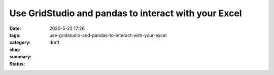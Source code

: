 Use GridStudio and pandas to interact with your Excel
#####################################################

:date: 2020-5-22 17:26
:tags:
:category:
:slug: use-gridstudio-and-pandas-to-interact-with-your-excel
:summary:
:status: draft
